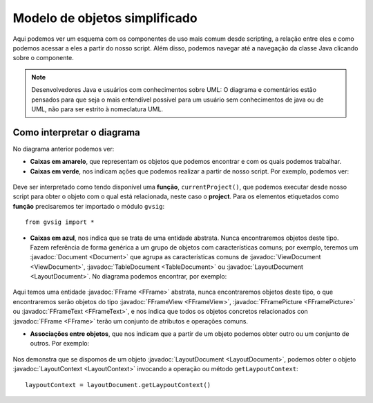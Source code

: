 Modelo de objetos simplificado
==============================

.. |mo1| image:: images/modelo_de_objetos_simplificado.png

Aqui podemos ver um esquema com os componentes de uso mais comum desde scripting, a relação entre eles e como podemos acessar a eles a partir do nosso script. Além disso, podemos navegar até a navegação da classe Java clicando sobre o componente.
	  
.. note::

	Desenvolvedores Java e usuários com conhecimentos sobre UML: O diagrama e comentários estão pensados para que seja o mais entendível possível para um usuário sem conhecimentos de java ou de UML, não para ser estrito à nomeclatura UML.

.. raw:: html

    <img class="mapping" style="max-width: none" src="../../../_images/modelo_de_objetos_simplificado.png" usemap="#map" height="1143" width="1022" border="0">
    <map name="map">
      <!-- #$-:Image map file created by GIMP Image Map plug-in -->
      <!-- #$-:GIMP Image Map plug-in by Maurits Rijk -->
      <!-- #$-:Please do not edit lines starting with "#$" -->
      <!-- #$VERSION:2.3 -->
      <!-- #$AUTHOR:Joaquin del Cerro Murciano --> 
	  <area shape="rect" coords="328,96,411,136" href="http://downloads.gvsig.org/download/gvsig-desktop-testing/dists/2.3.0/javadocs/html/org/gvsig/app/project/Project.html">
      <area shape="rect" coords="326,169,406,216" href="http://downloads.gvsig.org/download/gvsig-desktop-testing/dists/2.3.0/javadocs/html/org/gvsig/app/project/documents/Document.html">
      <area shape="rect" coords="315,303,427,346" href="http://downloads.gvsig.org/download/gvsig-desktop-testing/dists/2.3.0/javadocs/html/org/gvsig/app/project/documents/view/ViewDocument.html">
      <area shape="rect" coords="324,433,416,474" href="http://downloads.gvsig.org/download/gvsig-desktop-testing/dists/2.3.0/javadocs/html/org/gvsig/fmap/mapcontext/MapContext.html">
      <area shape="rect" coords="325,516,498,605" href="http://downloads.gvsig.org/download/gvsig-desktop-testing/dists/2.3.0/javadocs/html/org/gvsig/fmap/mapcontext/layers/FLayers.html">
      <area shape="rect" coords="316,683,390,719" href="http://downloads.gvsig.org/download/gvsig-desktop-testing/dists/2.3.0/javadocs/html/org/gvsig/fmap/mapcontext/layers/FLyrDefault.html">
      <area shape="rect" coords="38,629,156,733" href="http://downloads.gvsig.org/download/gvsig-desktop-testing/dists/2.3.0/javadocs/html/org/gvsig/fmap/dal/feature/FeatureStore.html">
      <area shape="rect" coords="69,777,152,813" href="http://downloads.gvsig.org/download/gvsig-desktop-testing/dists/2.3.0/javadocs/html/org/gvsig/fmap/dal/feature/FeatureSet.html">
      <area shape="rect" coords="166,779,260,815" href="http://downloads.gvsig.org/download/gvsig-desktop-testing/dists/2.3.0/javadocs/html/org/gvsig/fmap/dal/feature/FeatureType.html">
      <area shape="rect" coords="75,891,216,953" href="http://downloads.gvsig.org/download/gvsig-desktop-testing/dists/2.3.0/javadocs/html/org/gvsig/fmap/dal/feature/Feature.html">
      <area shape="rect" coords="62,990,228,1061" href="http://downloads.gvsig.org/download/gvsig-desktop-testing/dists/2.3.0/javadocs/html/org/gvsig/fmap/dal/feature/EditableFeature.html">
      <area shape="rect" coords="372,894,450,925" href="http://downloads.gvsig.org/download/gvsig-desktop-testing/dists/2.3.0/javadocs/html/org/gvsig/fmap/geom/Geometry.html">
      <area shape="rect" coords="566,811,693,844" href="http://downloads.gvsig.org/download/gvsig-desktop-testing/dists/2.3.0/javadocs/html/org/gvsig/fmap/geom/GeometryLocator.html">
      <area shape="rect" coords="555,900,686,936" href="http://downloads.gvsig.org/download/gvsig-desktop-testing/dists/2.3.0/javadocs/html/org/gvsig/fmap/geom/GeometryManager.html">
      <area shape="rect" coords="40,242,162,279" href="http://downloads.gvsig.org/download/gvsig-desktop-testing/dists/2.3.0/javadocs/html/org/gvsig/app/project/documents/table/TableDocument.html">
      <area shape="rect" coords="579,235,704,266" href="http://downloads.gvsig.org/download/gvsig-desktop-testing/dists/2.3.0/javadocs/html/org/gvsig/app/project/documents/layout/LayoutDocument.html">
      <area shape="rect" coords="588,309,693,341" href="http://downloads.gvsig.org/download/gvsig-desktop-testing/dists/2.3.0/javadocs/html/org/gvsig/app/project/documents/layout/LayoutContext.html">
      <area shape="rect" coords="606,380,747,416" href="http://downloads.gvsig.org/download/gvsig-desktop-testing/dists/2.3.0/javadocs/html/org/gvsig/app/project/documents/layout/fframes/FFrame.html">
      <area shape="rect" coords="547,437,640,472" href="http://downloads.gvsig.org/download/gvsig-desktop-testing/dists/2.3.0/javadocs/html/org/gvsig/app/project/documents/layout/fframes/FFrameView.html">
      <area shape="rect" coords="654,540,760,576" href="http://downloads.gvsig.org/download/gvsig-desktop-testing/dists/2.3.0/javadocs/html/org/gvsig/app/project/documents/layout/fframes/FFramePicture.html">
      <area shape="rect" coords="604,502,691,533" href="http://downloads.gvsig.org/download/gvsig-desktop-testing/dists/2.3.0/javadocs/html/org/gvsig/app/project/documents/layout/fframes/FFrameText.html">
    </map>
	

Como interpretar o diagrama
++++++++++++++++++++++++++++

No diagrama anterior podemos ver:

- **Caixas em amarelo**, que representam os objetos que podemos encontrar e com os quais podemos trabalhar.
- **Caixas em verde**, nos indicam ações que podemos realizar a partir de nosso script. Por exemplo, podemos ver:

.. figure::  images/interpretar-funcion.png
   :align:   center
   
Deve ser interpretado como tendo disponível uma **função**, ``currentProject()``, que podemos executar desde nosso script para obter o objeto com o qual está relacionada, neste caso o **project**. Para os elementos etiquetados como **função** precisaremos ter importado o módulo ``gvsig``::

    from gvsig import *

- **Caixas em azul**, nos indica que se trata de uma entidade abstrata. Nunca encontraremos objetos deste tipo. Fazem referência de forma genérica a um grupo de objetos com características comuns; por exemplo, teremos um :javadoc:`Document <Document>` que agrupa as características comuns de :javadoc:`ViewDocument <ViewDocument>`, :javadoc:`TableDocument <TableDocument>` ou :javadoc:`LayoutDocument <LayoutDocument>`. No diagrama podemos encontrar, por exemplo:

.. figure::  images/interpretar-herencia.png
   :align:   center
   
Aqui temos uma entidade :javadoc:`FFrame <FFrame>` abstrata, nunca encontraremos objetos deste tipo, o que encontraremos serão objetos do tipo :javadoc:`FFrameView <FFrameView>`, :javadoc:`FFramePicture <FFramePicture>` ou :javadoc:`FFrameText <FFrameText>`, e nos indica que todos os objetos concretos relacionados con :javadoc:`FFrame <FFrame>` terão um conjunto de atributos e operações comuns.

- **Associações entre objetos**, que nos indicam que a partir de um objeto podemos obter outro ou um conjunto de outros. Por exemplo:

.. figure::  images/interpretar-asociacion.png
   :align:   center

Nos demonstra que se dispomos de um objeto :javadoc:`LayoutDocument <LayoutDocument>`, podemos obter o objeto :javadoc:`LayoutContext <LayoutContext>` invocando a operação ou método ``getLaypoutContext``::

	laypoutContext = layoutDocument.getLaypoutContext()
